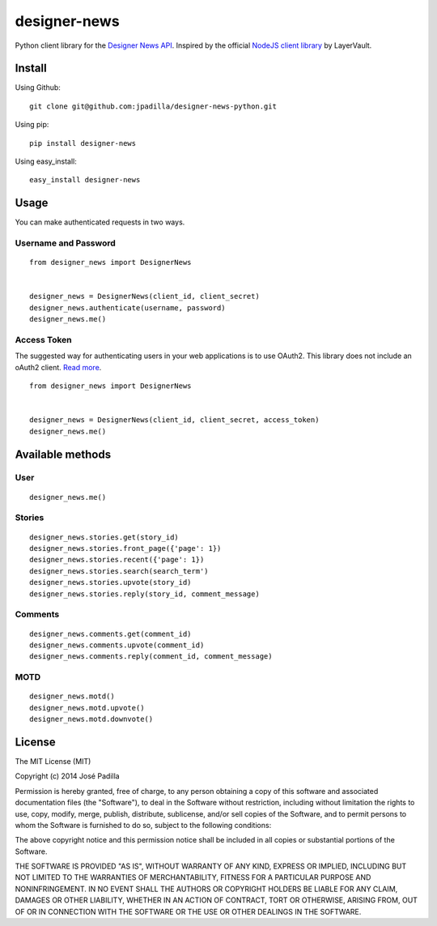 designer-news |Build Status|
============================

Python client library for the `Designer News API`_. Inspired by the
official `NodeJS client library`_ by LayerVault.

Install
-------

Using Github:

::

    git clone git@github.com:jpadilla/designer-news-python.git

Using pip:

::

    pip install designer-news

Using easy\_install:

::

    easy_install designer-news

Usage
-----

You can make authenticated requests in two ways.

Username and Password
~~~~~~~~~~~~~~~~~~~~~

::

    from designer_news import DesignerNews


    designer_news = DesignerNews(client_id, client_secret)
    designer_news.authenticate(username, password)
    designer_news.me()

Access Token
~~~~~~~~~~~~

The suggested way for authenticating users in your web applications is
to use OAuth2. This library does not include an oAuth2 client. `Read
more`_.

::

    from designer_news import DesignerNews


    designer_news = DesignerNews(client_id, client_secret, access_token)
    designer_news.me()

Available methods
-----------------

User
~~~~

::

    designer_news.me()

Stories
~~~~~~~

::

    designer_news.stories.get(story_id)
    designer_news.stories.front_page({'page': 1})
    designer_news.stories.recent({'page': 1})
    designer_news.stories.search(search_term')
    designer_news.stories.upvote(story_id)
    designer_news.stories.reply(story_id, comment_message)

Comments
~~~~~~~~

::

    designer_news.comments.get(comment_id)
    designer_news.comments.upvote(comment_id)
    designer_news.comments.reply(comment_id, comment_message)

MOTD
~~~~

::

    designer_news.motd()
    designer_news.motd.upvote()
    designer_news.motd.downvote()

License
-------

The MIT License (MIT)

Copyright (c) 2014 José Padilla

Permission is hereby granted, free of charge, to any person obtaining a
copy of this software and associated documentation files (the
"Software"), to deal in the Software without restriction, including
without limitation the rights to use, copy, modify, merge, publish,
distribute, sublicense, and/or sell copies of the Software, and to
permit persons to whom the Software is furnished to do so, subject to
the following conditions:

The above copyright notice and this permission notice shall be included
in all copies or substantial portions of the Software.

THE SOFTWARE IS PROVIDED "AS IS", WITHOUT WARRANTY OF ANY KIND, EXPRESS
OR IMPLIED, INCLUDING BUT NOT LIMITED TO THE WARRANTIES OF
MERCHANTABILITY, FITNESS FOR A PARTICULAR PURPOSE AND NONINFRINGEMENT.
IN NO EVENT SHALL THE AUTHORS OR COPYRIGHT HOLDERS BE LIABLE FOR ANY
CLAIM, DAMAGES OR OTHER LIABILITY, WHETHER IN AN ACTION OF CONTRACT,
TORT OR OTHERWISE, ARISING FROM, OUT OF OR IN CONNECTION WITH THE
SOFTWARE OR THE USE OR OTHER DEALINGS IN THE SOFTWARE.

.. _Designer News API: http://developers.news.layervault.com/
.. _NodeJS client library: https://github.com/layervault/designer_news_js_client
.. _Read more: http://developers.news.layervault.com/#authentication-and-requesting-access-tokens

.. |Build Status| image:: https://travis-ci.org/jpadilla/designer-news-python.png?branch=master
   :target: https://travis-ci.org/jpadilla/designer-news-python
